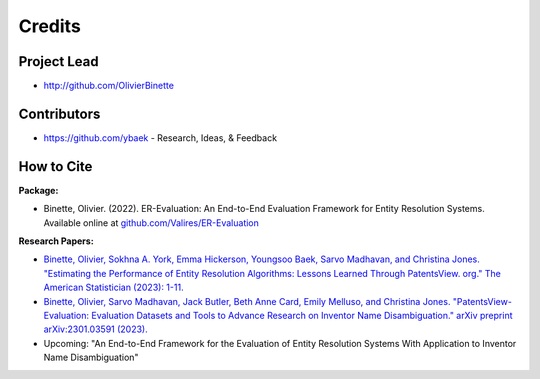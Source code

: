 =======
Credits
=======

Project Lead
------------

* http://github.com/OlivierBinette

Contributors
------------

* https://github.com/ybaek - Research, Ideas, & Feedback

How to Cite
-----------

**Package:**

- Binette, Olivier. (2022). ER-Evaluation: An End-to-End Evaluation Framework for Entity Resolution Systems. Available online at `github.com/Valires/ER-Evaluation <https://github.com/Valires/ER-Evaluation>`_

**Research Papers:**

- `Binette, Olivier, Sokhna A. York, Emma Hickerson, Youngsoo Baek, Sarvo Madhavan, and Christina Jones. "Estimating the Performance of Entity Resolution Algorithms: Lessons Learned Through PatentsView. org." The American Statistician (2023): 1-11. <https://arxiv.org/abs/2210.01230>`_
- `Binette, Olivier, Sarvo Madhavan, Jack Butler, Beth Anne Card, Emily Melluso, and Christina Jones. "PatentsView-Evaluation: Evaluation Datasets and Tools to Advance Research on Inventor Name Disambiguation." arXiv preprint arXiv:2301.03591 (2023). <https://arxiv.org/pdf/2301.03591>`_
- Upcoming: "An End-to-End Framework for the Evaluation of Entity Resolution Systems With Application to Inventor Name Disambiguation"

